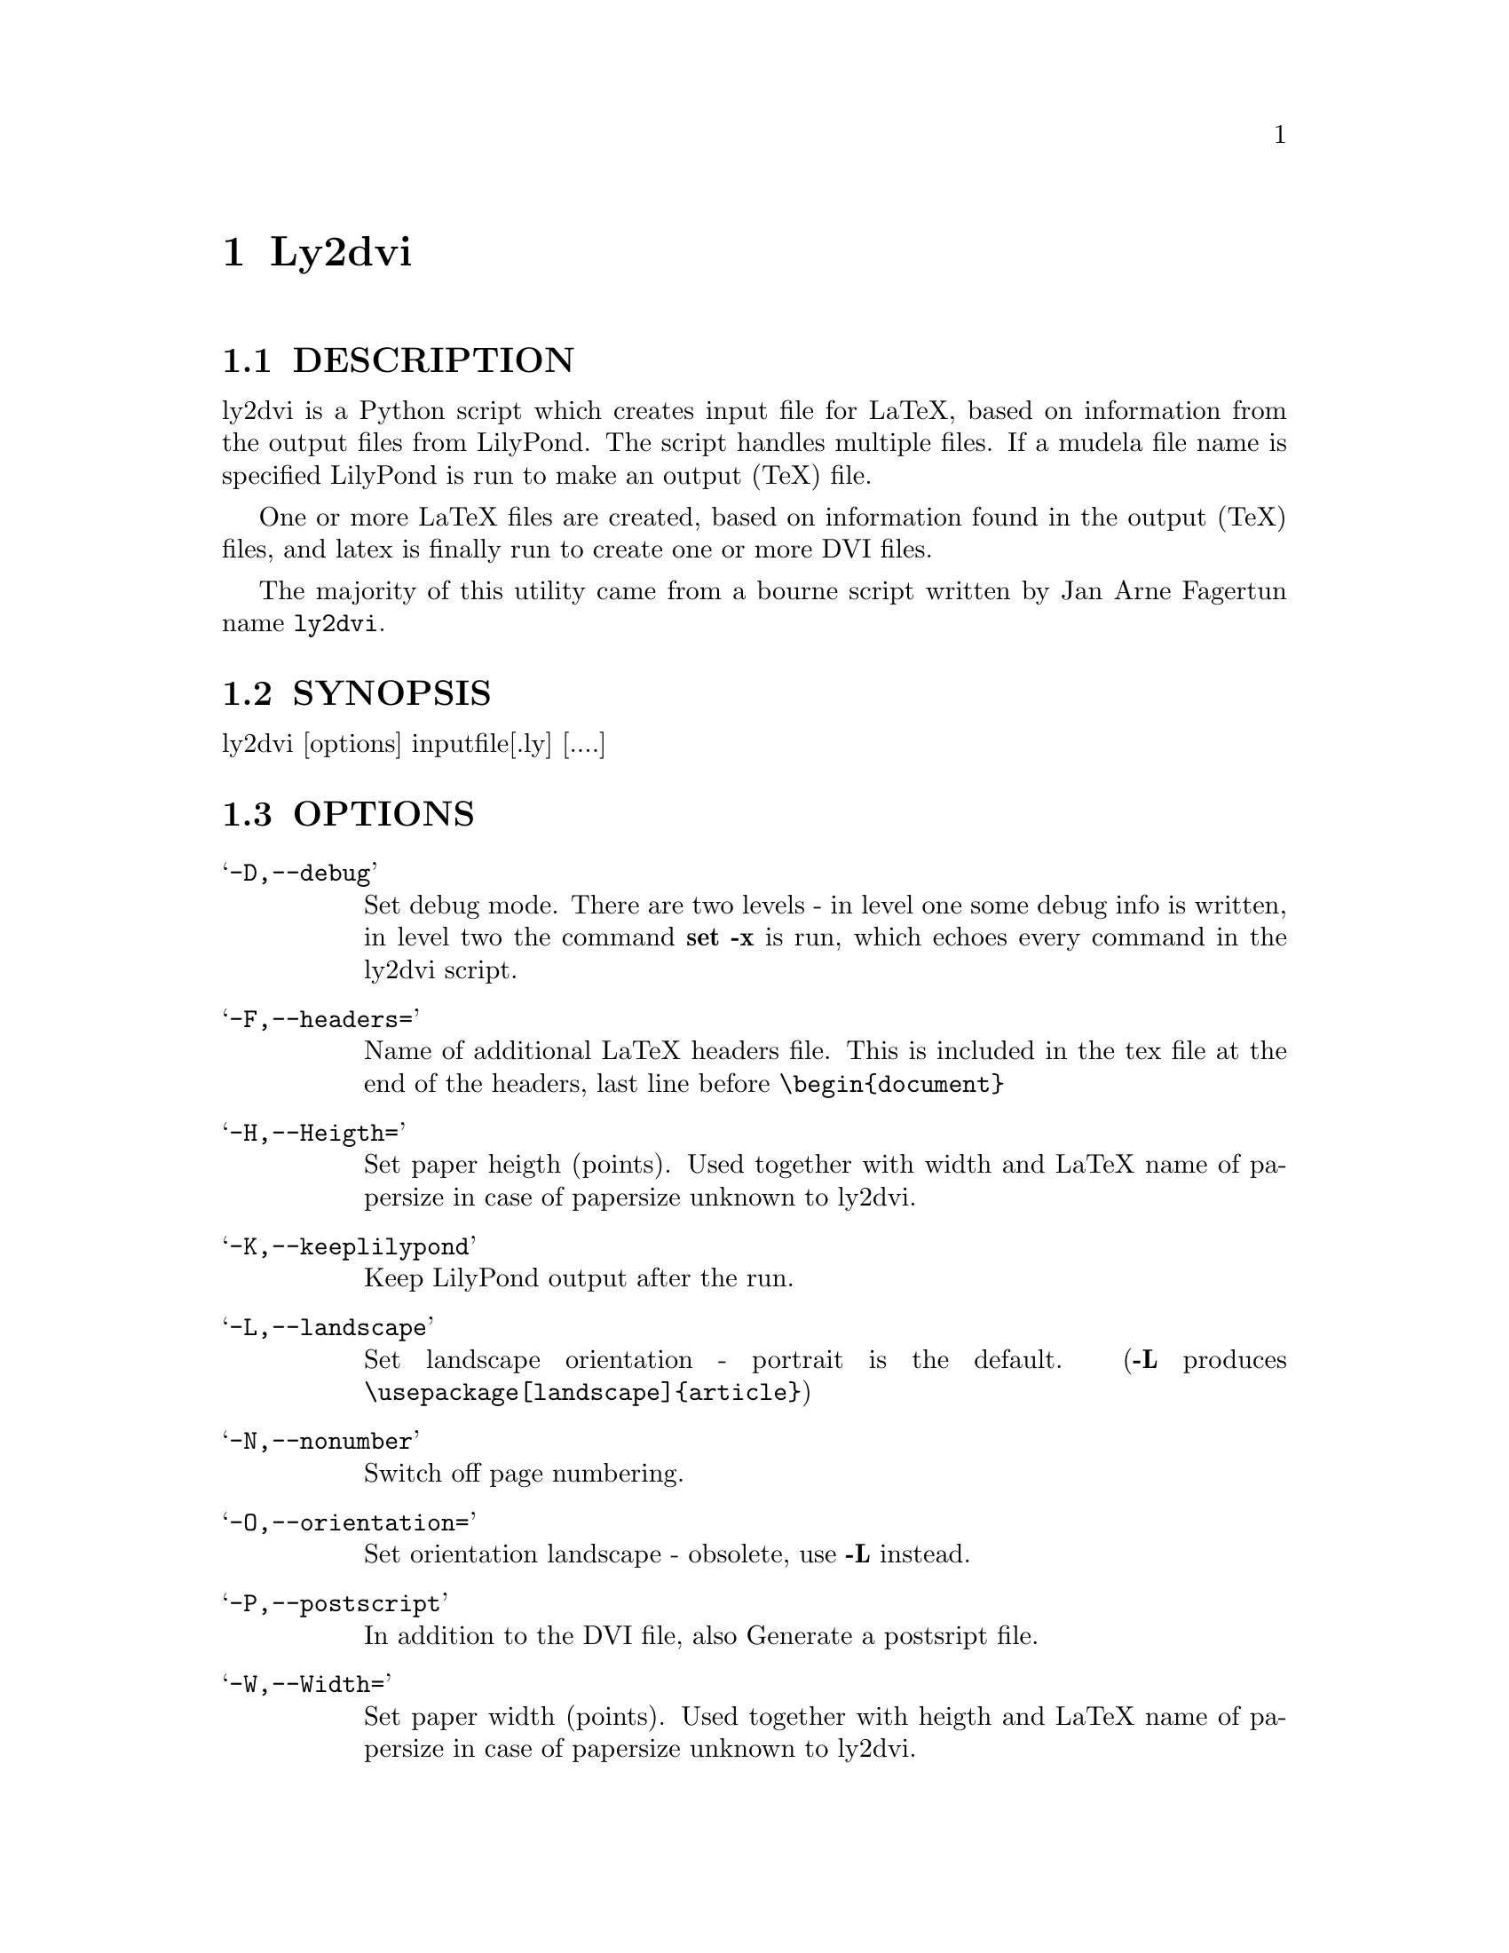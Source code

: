 \input texinfo @c -*-texinfo-*-
@setfilename ly2dvi.info
@settitle ly2dvi

@chapter Ly2dvi

@section DESCRIPTION
ly2dvi is a Python script which creates input file for LaTeX,
based on information from the output files from LilyPond.
The script handles multiple files. If a mudela file name is
specified LilyPond is run to make an output (TeX) file.

One or more LaTeX files are created, based on information found
in the output (TeX) files, and latex is finally run to create
one or more DVI files.

The majority of this utility came from a bourne script written by Jan
Arne Fagertun name @file{ly2dvi}. 

@section SYNOPSIS

        ly2dvi [options] inputfile[.ly] [....]


@section OPTIONS

@table @samp
@item -D,--debug
    Set debug mode. There are two levels - in level one some debug
    info is written, in level two the command @strong{set -x} is run, which
    echoes every command in the ly2dvi script.
@item -F,--headers=
    Name of additional LaTeX headers file. This is included in the
    tex file at the end of the headers, last line before @code{\begin@{document@}}
@item -H,--Heigth=
    Set paper heigth (points). Used together with width and LaTeX name of
    papersize in case of papersize unknown to ly2dvi.
@item -K,--keeplilypond
    Keep LilyPond output after the run.
@item -L,--landscape
    Set landscape orientation - portrait is the default.
    (@strong{-L} produces @code{\usepackage[landscape]@{article@}})
@item -N,--nonumber
    Switch off page numbering.
@item -O,--orientation=
    Set orientation landscape - obsolete, use @strong{-L} instead.
@item -P,--postscript
    In addition to the DVI file, also Generate a postsript file.
@item -W,--Width=
    Set paper width (points). Used together with heigth and LaTeX name of
    papersize in case of papersize unknown to ly2dvi.
@item -d,--dependencies
    Tell lilypond to make dependencies file.
@item -h,--help
    Print help.
@item -k,--keeply2dvi
    Keep the LaTeX file after the run.
@item -l,--language=
    Specify LaTeX language.
    (@strong{-l norsk} produces @code{\usepackage[norsk]@{babel@}}).
@item -o,--output=
    Set output directory.
@item -p,--papersize=
    Specify papersize.
    (@strong{-p a4} produces @code{\usepackage[a4paper]@{article@}})
@item -s,--separate
    Normally all output files are included into one LaTeX file.
    With this switch all files are run separately, to produce one
    DVI file for each.
@end table


@section Features

ly2dvi responds to several parameters specified in the mudela
file. They are overridden by corresponding command line options.

@table @samp
@item language="";
    Specify LaTeX language
@item latexheaders="";
    Specify additional LaTeX headers file
@item orientation="";
    Set orientation.
@item paperlinewidth="";
    Specify the width (pt, mm or cm) of the printed lines.
@item papersize="";
    Specify name of papersize.
@end table

@section Environment

@table @samp
@item LILYPONDPREFIX
    Sets the root directory of the LilyPond installation
@item LILYINCLUDE
    Additional directories for input files.
@item TMP
    Temporary directory name. Default is /tmp
@end table

@section Files

@file{titledefs.tex} is inspected for definitions used to extract
additional text definitions from the mudela file. In the current
version the following are defined:

@table @samp
@item title
    The title of the music. Centered on top of the first page.
@item subtitle
    Subtitle, centered below the title.
@item poet
    Name of the poet, leftflushed below the below subtitle.
@item composer
    Name of the composer, rightflushed below the subtitle.
@item metre
    Meter string, leftflushed below the below poet.
@item opus
    Name of the opus, rightflushed below the below composer.
@item arranger
    Name of the arranger, rightflushed below the opus.
@item instrument
    Name of the instrument, centered below the arranger
@item piece
    Name of the piece, leftflushed below the instrument
@end table

@file{$LILYPONDPREFIX/share/.lilyrc $HOME/.lilyrc ./.lilyrc} are files
to set up default running conditions.  On Windows OS initialization
files are named @file{_lilyrc}. The file syntax is as follows:

@example 
VARIABLE-NAME=VALUE 
@end example 
 

Where @strong{VARIABLE-NAME} is the name of the variable documented below
and @strong{VALUE} is either a string, a 1, or a 0.  All files are parsed,
in the shown sequence. In the current version the following are
allowed:

@table @samp
@item DEBUG=value
This turns off (default) or on the debug capabilities.  Possible
values are 0 (off) and 1 (on).
@item DEPENDENCIES=value
This turns off (default) or on the ability to generate a Makefile
dependency list.  Possible values are 0 (off) and 1 (on).
@item KEEPLILYPOND=value
This turns off (default) or on the ability to keep the log file
associated with the LilyPond job.  Possible values are 0 (off) and 1
(on).
@item KEEPLY2DVI=value
This turns off (default) or on the ability to keep the temporary files
that are generated by the ly2dvi job.  Possible values are 0 (off) and
1 (on)
@item LANGUAGE=value
Specify LaTeX language.  Possible value is a valid LaTeX language.
@item LATEXHF=value
Specify additional LaTeX headers file.  Possible value is a file
specification. 
@item LILYINCLUDE=value
Additional directories for input files.  Possible value is a delimited
directory path list.
@item LILYPONDPREFIX=value
This defines the LilyPond root directory.  Possible value is a valid
directory specification to the LilyPond distribution location.
@item NONUMBER=value
This turns off (default) or on the page numbering capability.
Possible values are 0 (page numbering enabled) and 1 (page numbering
disabled). 
@item ORIENTATION=value
This sets the image orientation.  Possible values are
portrait (default) and landscape.
@item OUTPUTDIR=value
This defines the directory where the resultant files will be
generated.  Possible value is a valid directory specification.
Default is the current working directory.
@item PAPERSIZE=value
This defines the papersize the image will be sized to fit.  Possible
values are a0, a1, a2, a3, a4 (default), a5, a6, a7, a8, a9, a10, b0,
b1, b2, b3, b4, b5, archA, archB, archC, archD, archE, flsa, flse,
halfletter, ledger, legal, letter, or note.
@item PHEIGHT=value
Specify paperheight (points - an inch is 72.27, a cm is 28.453 points).
@item POSTSCRIPT=value
This turns off (default) or on the capability of additionally
generating a postscript file.  Possible values are 0 (off) and 1 (on).
@item PWIDTH=value
Specify paperwidth (points - an inch is 72.27, a cm is 28.453 points).
@item SEPARATE=value
This turns off (default) or on the capability of generating multiple
dvi and postscript files from multiple source files.  The default is
to generate a concatenation of the source files.  Possible values are
0 (single file) and 1 (separate files).
@item TMP=value
This defines the emporary directory.  Actually this is not used at the
present.  Possible value is a valid directory specification that is
writable to the user.
@end table

@section Initialization Sequence
The initialization process reads inputs for several sources.  Below is
a list of priorities for lowest to hightest proirity.

@itemize @bullet
@item  Program's defaults
@item  Values found in LilyPond output file
@item  Environment variables
@item  $LILYPONDPREFIX/share/lilypond/.lilyrc
@item  $HOME/.lilyrc
@item  ./.lilyrc
@item  command line options
@end itemize

Note that this differs slightly from the original bourne shell
version. 

@section See Also

lilypond(1), tex(1), latex(1)

@section Bugs

If you have found a bug, you should send a bugreport.

@itemize @bullet
@item Send a copy of the input which causes the error.
@item Send a description of the platform you use.
@item Send a description of the LilyPond and ly2dvi version you use.
@item Send a description of the bug itself.
@item Send it to @email{bug-gnu-music@@gnu.org} (you don't have to subscribe
    to this mailinglist).
@end itemize

@section Remarks

Many papersizes are now supported. Information on other sizes
(LaTeX names, horizontal and vertical sizes) should be mailed to
the author or to the mailing list.

Supported papersizes are:

a0, a1, a2, a3, a4, a5, a6, a7, a8, a9, a10, archA, archB, archC, archD,
archE, b0, b1, b2, b3, b4, b5, flsa, flse, halfletter, ledger, legal,
letter, note

@section Authors
Python Version author:
@email{daboys@@austin.rr.com, Jeffrey B. Reed},
@uref{http://home.austin.rr.com/jbr/jeff/lilypond/}

Original bourne shell version author:
@email{Jan.A.Fagertun@@energy.sintef.no, Jan Arne Fagertun},
@uref{http://www.termo.unit.no/mtf/people/janaf/}




